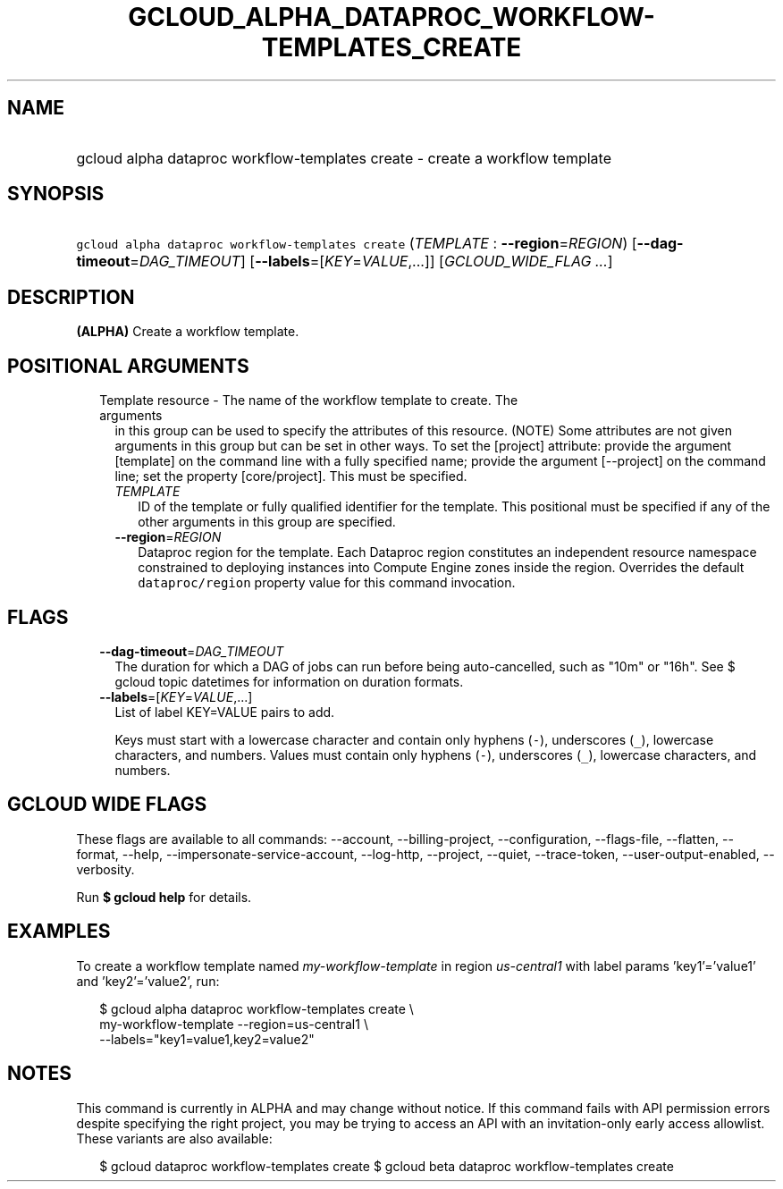 
.TH "GCLOUD_ALPHA_DATAPROC_WORKFLOW\-TEMPLATES_CREATE" 1



.SH "NAME"
.HP
gcloud alpha dataproc workflow\-templates create \- create a workflow template



.SH "SYNOPSIS"
.HP
\f5gcloud alpha dataproc workflow\-templates create\fR (\fITEMPLATE\fR\ :\ \fB\-\-region\fR=\fIREGION\fR) [\fB\-\-dag\-timeout\fR=\fIDAG_TIMEOUT\fR] [\fB\-\-labels\fR=[\fIKEY\fR=\fIVALUE\fR,...]] [\fIGCLOUD_WIDE_FLAG\ ...\fR]



.SH "DESCRIPTION"

\fB(ALPHA)\fR Create a workflow template.



.SH "POSITIONAL ARGUMENTS"

.RS 2m
.TP 2m

Template resource \- The name of the workflow template to create. The arguments
in this group can be used to specify the attributes of this resource. (NOTE)
Some attributes are not given arguments in this group but can be set in other
ways. To set the [project] attribute: provide the argument [template] on the
command line with a fully specified name; provide the argument [\-\-project] on
the command line; set the property [core/project]. This must be specified.

.RS 2m
.TP 2m
\fITEMPLATE\fR
ID of the template or fully qualified identifier for the template. This
positional must be specified if any of the other arguments in this group are
specified.

.TP 2m
\fB\-\-region\fR=\fIREGION\fR
Dataproc region for the template. Each Dataproc region constitutes an
independent resource namespace constrained to deploying instances into Compute
Engine zones inside the region. Overrides the default \f5dataproc/region\fR
property value for this command invocation.


.RE
.RE
.sp

.SH "FLAGS"

.RS 2m
.TP 2m
\fB\-\-dag\-timeout\fR=\fIDAG_TIMEOUT\fR
The duration for which a DAG of jobs can run before being auto\-cancelled, such
as "10m" or "16h". See $ gcloud topic datetimes for information on duration
formats.

.TP 2m
\fB\-\-labels\fR=[\fIKEY\fR=\fIVALUE\fR,...]
List of label KEY=VALUE pairs to add.

Keys must start with a lowercase character and contain only hyphens (\f5\-\fR),
underscores (\f5_\fR), lowercase characters, and numbers. Values must contain
only hyphens (\f5\-\fR), underscores (\f5_\fR), lowercase characters, and
numbers.


.RE
.sp

.SH "GCLOUD WIDE FLAGS"

These flags are available to all commands: \-\-account, \-\-billing\-project,
\-\-configuration, \-\-flags\-file, \-\-flatten, \-\-format, \-\-help,
\-\-impersonate\-service\-account, \-\-log\-http, \-\-project, \-\-quiet,
\-\-trace\-token, \-\-user\-output\-enabled, \-\-verbosity.

Run \fB$ gcloud help\fR for details.



.SH "EXAMPLES"

To create a workflow template named \f5\fImy\-workflow\-template\fR\fR in region
\f5\fIus\-central1\fR\fR with label params 'key1'='value1' and 'key2'='value2',
run:

.RS 2m
$ gcloud alpha dataproc workflow\-templates create \e
    my\-workflow\-template \-\-region=us\-central1 \e
    \-\-labels="key1=value1,key2=value2"
.RE



.SH "NOTES"

This command is currently in ALPHA and may change without notice. If this
command fails with API permission errors despite specifying the right project,
you may be trying to access an API with an invitation\-only early access
allowlist. These variants are also available:

.RS 2m
$ gcloud dataproc workflow\-templates create
$ gcloud beta dataproc workflow\-templates create
.RE

